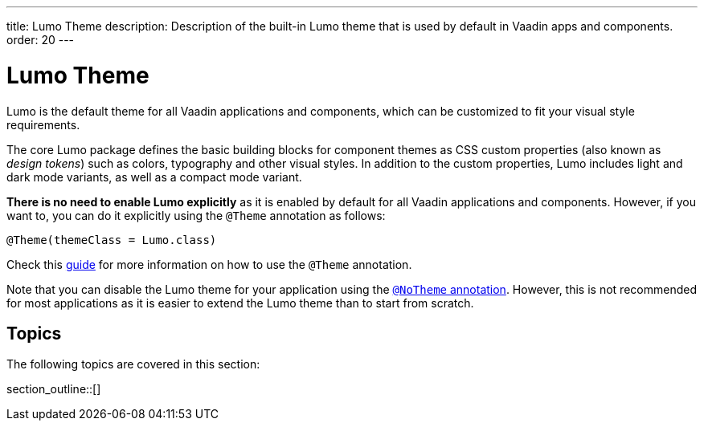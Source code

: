 ---
title: Lumo Theme
description: Description of the built-in Lumo theme that is used by default in Vaadin apps and components.
order: 20
---

= Lumo Theme

Lumo is the default theme for all Vaadin applications and components, which can be customized to fit your visual style requirements.

The core Lumo package defines the basic building blocks for component themes as CSS custom properties (also known as _design tokens_) such as colors, typography and other visual styles.
In addition to the custom properties, Lumo includes light and dark mode variants, as well as a compact mode variant.

*There is no need to enable Lumo explicitly* as it is enabled by default for all Vaadin applications and components.
However, if you want to, you can do it explicitly using the `@Theme` annotation as follows:

[source, java]
----
@Theme(themeClass = Lumo.class)
----

Check this <<{articles}/styling/theme-annotation#, guide>> for more information on how to use the `@Theme` annotation.

Note that you can disable the Lumo theme for your application using the <<{articles}/styling/advanced/notheme-annotation#, `@NoTheme` annotation>>.
However, this is not recommended for most applications as it is easier to extend the Lumo theme than to start from scratch.


== Topics

The following topics are covered in this section:

section_outline::[]

